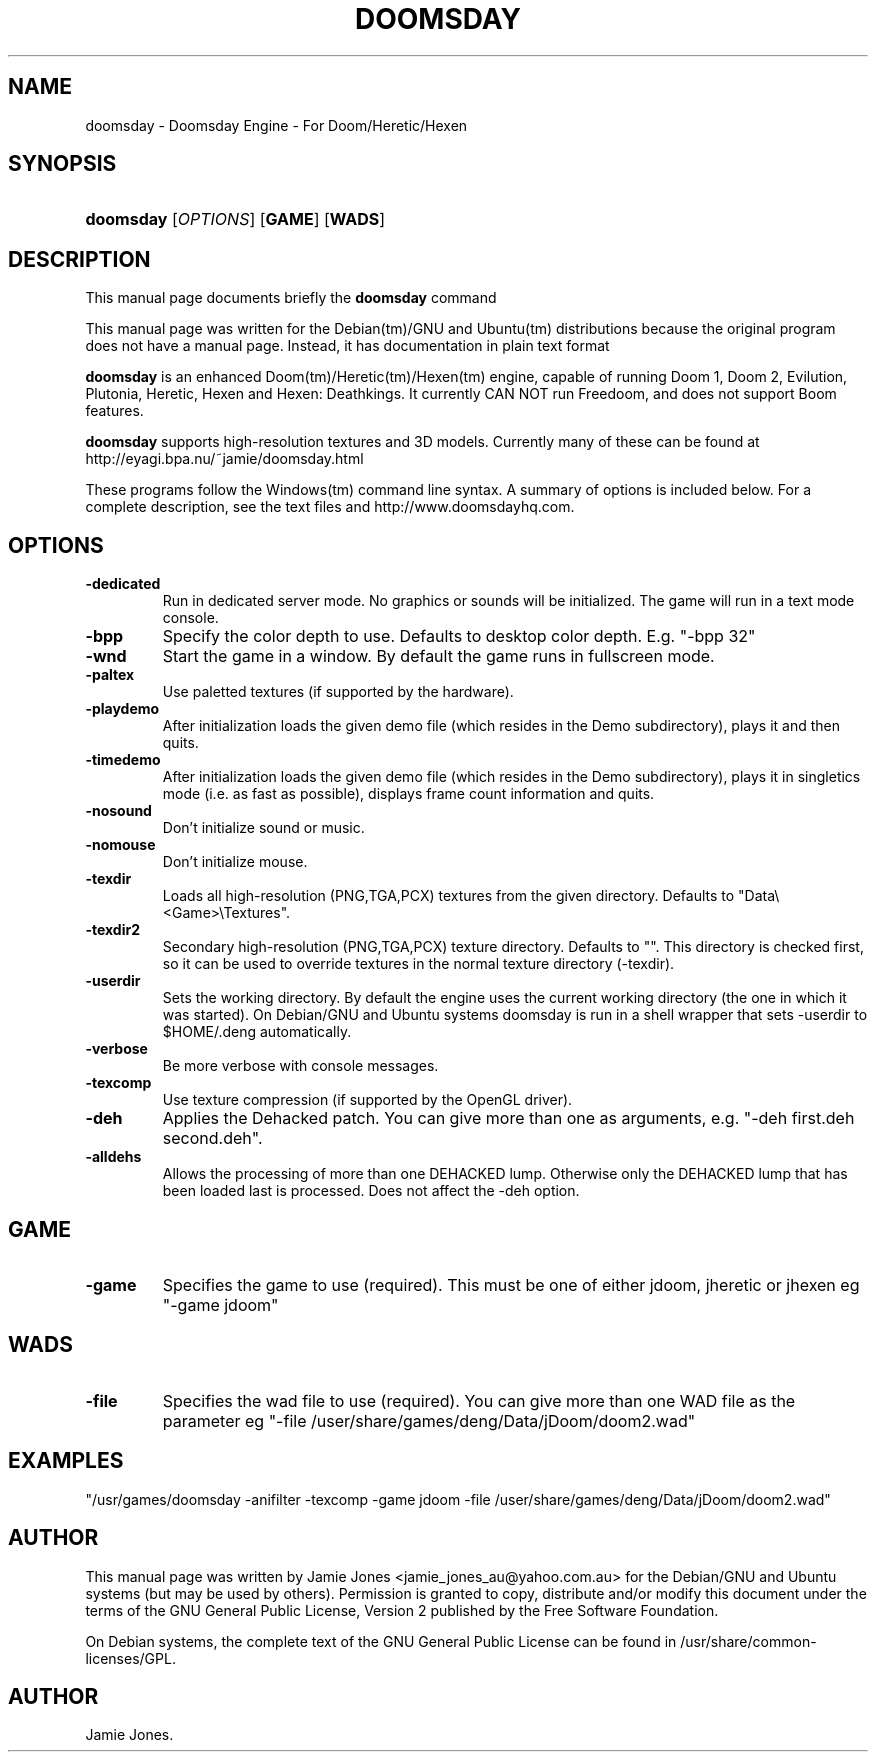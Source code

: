 .\"Generated by db2man.xsl. Don't modify this, modify the source.
.de Sh \" Subsection
.br
.if t .Sp
.ne 5
.PP
\fB\\$1\fR
.PP
..
.de Sp \" Vertical space (when we can't use .PP)
.if t .sp .5v
.if n .sp
..
.de Ip \" List item
.br
.ie \\n(.$>=3 .ne \\$3
.el .ne 3
.IP "\\$1" \\$2
..
.TH "DOOMSDAY" 6 "August 17, 2005" "" ""
.SH NAME
doomsday \- Doomsday Engine - For Doom/Heretic/Hexen
.SH "SYNOPSIS"
.ad l
.hy 0
.HP 9
\fBdoomsday\fR [\fB\fIOPTIONS\fR\fR] [\fBGAME\fR] [\fBWADS\fR]
.ad
.hy

.SH "DESCRIPTION"

.PP
This manual page documents briefly the \fBdoomsday\fR command

.PP
This manual page was written for the Debian(tm)/GNU and Ubuntu(tm) distributions because the original program does not have a manual page\&. Instead, it has documentation in plain text format

.PP
\fBdoomsday\fR is an enhanced Doom(tm)/Heretic(tm)/Hexen(tm) engine, capable of running Doom 1, Doom 2, Evilution, Plutonia, Heretic, Hexen and Hexen: Deathkings\&. It currently CAN NOT run Freedoom, and does not support Boom features\&.

.PP
\fBdoomsday\fR supports high\-resolution textures and 3D models\&. Currently many of these can be found at http://eyagi\&.bpa\&.nu/~jamie/doomsday\&.html

.PP
These programs follow the Windows(tm) command line syntax\&. A summary of options is included below\&. For a complete description, see the text files and http://www\&.doomsdayhq\&.com\&.

.SH "OPTIONS"

.TP
\fB\-dedicated\fR
Run in dedicated server mode\&. No graphics or sounds will be initialized\&. The game will run in a text mode console\&.

.TP
\fB\-bpp\fR
Specify the color depth to use\&. Defaults to desktop color depth\&. E\&.g\&. "\-bpp 32"

.TP
\fB\-wnd\fR
Start the game in a window\&. By default the game runs in fullscreen mode\&.

.TP
\fB\-paltex\fR
Use paletted textures (if supported by the hardware)\&.

.TP
\fB\-playdemo\fR
After initialization loads the given demo file (which resides in the Demo subdirectory), plays it and then quits\&.

.TP
\fB\-timedemo\fR
After initialization loads the given demo file (which resides in the Demo subdirectory), plays it in singletics mode (i\&.e\&. as fast as possible), displays frame count information and quits\&.

.TP
\fB\-nosound\fR
Don't initialize sound or music\&.

.TP
\fB\-nomouse\fR
Don't initialize mouse\&.

.TP
\fB\-texdir\fR
Loads all high\-resolution (PNG,TGA,PCX) textures from the given directory\&. Defaults to "Data\\<Game>\\Textures"\&.

.TP
\fB\-texdir2\fR
Secondary high\-resolution (PNG,TGA,PCX) texture directory\&. Defaults to ""\&. This directory is checked first, so it can be used to override textures in the normal texture directory (\-texdir)\&.

.TP
\fB\-userdir\fR
Sets the working directory\&. By default the engine uses the current working directory (the one in which it was started)\&. On Debian/GNU and Ubuntu systems doomsday is run in a shell wrapper that sets \-userdir to $HOME/\&.deng automatically\&.

.TP
\fB\-verbose\fR
Be more verbose with console messages\&.

.TP
\fB\-texcomp\fR
Use texture compression (if supported by the OpenGL driver)\&.

.TP
\fB\-deh\fR
Applies the Dehacked patch\&. You can give more than one as arguments, e\&.g\&. "\-deh first\&.deh second\&.deh"\&.

.TP
\fB\-alldehs\fR
Allows the processing of more than one DEHACKED lump\&. Otherwise only the DEHACKED lump that has been loaded last is processed\&. Does not affect the \-deh option\&.

.SH "GAME"

.TP
\fB\-game\fR
Specifies the game to use (required)\&. This must be one of either jdoom, jheretic or jhexen eg "\-game jdoom"

.SH "WADS"

.TP
\fB\-file\fR
Specifies the wad file to use (required)\&. You can give more than one WAD file as the parameter eg "\-file /user/share/games/deng/Data/jDoom/doom2\&.wad"

.SH "EXAMPLES"

.PP
"/usr/games/doomsday \-anifilter \-texcomp \-game jdoom \-file /user/share/games/deng/Data/jDoom/doom2\&.wad"

.SH "AUTHOR"

.PP
This manual page was written by Jamie Jones <jamie_jones_au@yahoo\&.com\&.au> for the Debian/GNU and Ubuntu systems (but may be used by others)\&. Permission is granted to copy, distribute and/or modify this document under the terms of the GNU General Public License, Version 2 published by the Free Software Foundation\&.

.PP
On Debian systems, the complete text of the GNU General Public License can be found in /usr/share/common\-licenses/GPL\&.

.SH AUTHOR
Jamie Jones.
